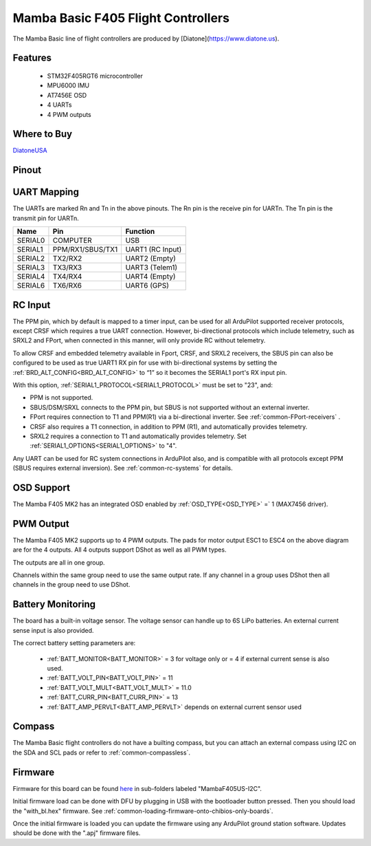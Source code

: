 .. _common-mamba-basic-mk3:

===================================
Mamba Basic F405 Flight Controllers
===================================

The Mamba Basic line of flight controllers are produced by [Diatone](https://www.diatone.us).

Features
========

 - STM32F405RGT6 microcontroller
 - MPU6000 IMU
 - AT7456E OSD
 - 4 UARTs
 - 4 PWM outputs

Where to Buy
============

`DiatoneUSA <https://www.diatone.us/collections/basic-fc/products/mb-f405-mk3-fc>`__


Pinout
======

.. image:: ../../../images/basic30pinout.png

UART Mapping
============

The UARTs are marked Rn and Tn in the above pinouts. The Rn pin is the
receive pin for UARTn. The Tn pin is the transmit pin for UARTn.

=========  ================ ===========
  Name     Pin              Function  
=========  ================ ===========
  SERIAL0  COMPUTER          USB  
  SERIAL1  PPM/RX1/SBUS/TX1  UART1 (RC Input)  
  SERIAL2  TX2/RX2           UART2 (Empty)  
  SERIAL3  TX3/RX3           UART3 (Telem1)  
  SERIAL4  TX4/RX4           UART4 (Empty)  
  SERIAL6  TX6/RX6           UART6 (GPS) 
=========  ================ =========== 


RC Input
========
 
The PPM pin, which by default is mapped to a timer input, can be used for all ArduPilot supported receiver protocols, except CRSF which requires a true UART connection. However, bi-directional protocols which include telemetry, such as SRXL2 and FPort, when connected in this manner, will only provide RC without telemetry. 

To allow CRSF and embedded telemetry available in Fport, CRSF, and SRXL2 receivers, the SBUS pin can also be configured to be used as true UART1 RX pin for use with bi-directional systems by setting the :ref:`BRD_ALT_CONFIG<BRD_ALT_CONFIG>` to “1” so it becomes the SERIAL1 port's RX input pin.

With this option, :ref:`SERIAL1_PROTOCOL<SERIAL1_PROTOCOL>` must be set to "23", and:

- PPM is not supported.

- SBUS/DSM/SRXL connects to the PPM pin, but SBUS is not supported without an external inverter.

- FPort requires connection to T1 and PPM(R1) via a bi-directional inverter. See :ref:`common-FPort-receivers` .

- CRSF also requires a T1 connection, in addition to PPM (R1), and automatically provides telemetry.

- SRXL2 requires a connection to T1 and automatically provides telemetry.  Set :ref:`SERIAL1_OPTIONS<SERIAL1_OPTIONS>` to "4".

Any UART can be used for RC system connections in ArduPilot also, and is compatible with all protocols except PPM (SBUS requires external inversion). See :ref:`common-rc-systems` for details.

  
OSD Support
===========

The Mamba F405 MK2 has an integrated OSD enabled by :ref:`OSD_TYPE<OSD_TYPE>` =` 1 (MAX7456 driver).

PWM Output
==========

The Mamba F405 MK2 supports up to 4 PWM outputs. The pads for motor output ESC1 to ESC4 on the above diagram are for the 4 outputs. All 4 outputs support DShot as well as all PWM types.

The outputs are all in one group.

Channels within the same group need to use the same output rate. If
any channel in a group uses DShot then all channels in the group need
to use DShot.

Battery Monitoring
==================

The board has a built-in voltage sensor. The voltage sensor can handle up to 6S
LiPo batteries. An external current sense input is also provided.

The correct battery setting parameters are:

 - :ref:`BATT_MONITOR<BATT_MONITOR>` = 3 for voltage only or = 4 if external current sense is also used.
 - :ref:`BATT_VOLT_PIN<BATT_VOLT_PIN>` = 11
 - :ref:`BATT_VOLT_MULT<BATT_VOLT_MULT>` = 11.0
 - :ref:`BATT_CURR_PIN<BATT_CURR_PIN>` = 13
 - :ref:`BATT_AMP_PERVLT<BATT_AMP_PERVLT>` depends on external current sensor used

Compass
=======

The Mamba Basic flight controllers do not have a builting compass, but you can attach an external compass using I2C on the SDA and SCL pads or refer to :ref:`common-compassless`.

Firmware
========

Firmware for this board can be found `here <https://firmware.ardupilot.org>`__ in  sub-folders labeled "MambaF405US-I2C".

Initial firmware load can be done with DFU by plugging in USB with the
bootloader button pressed. Then you should load the "with_bl.hex"
firmware. See :ref:`common-loading-firmware-onto-chibios-only-boards`.

Once the initial firmware is loaded you can update the firmware using
any ArduPilot ground station software. Updates should be done with the
".apj" firmware files.